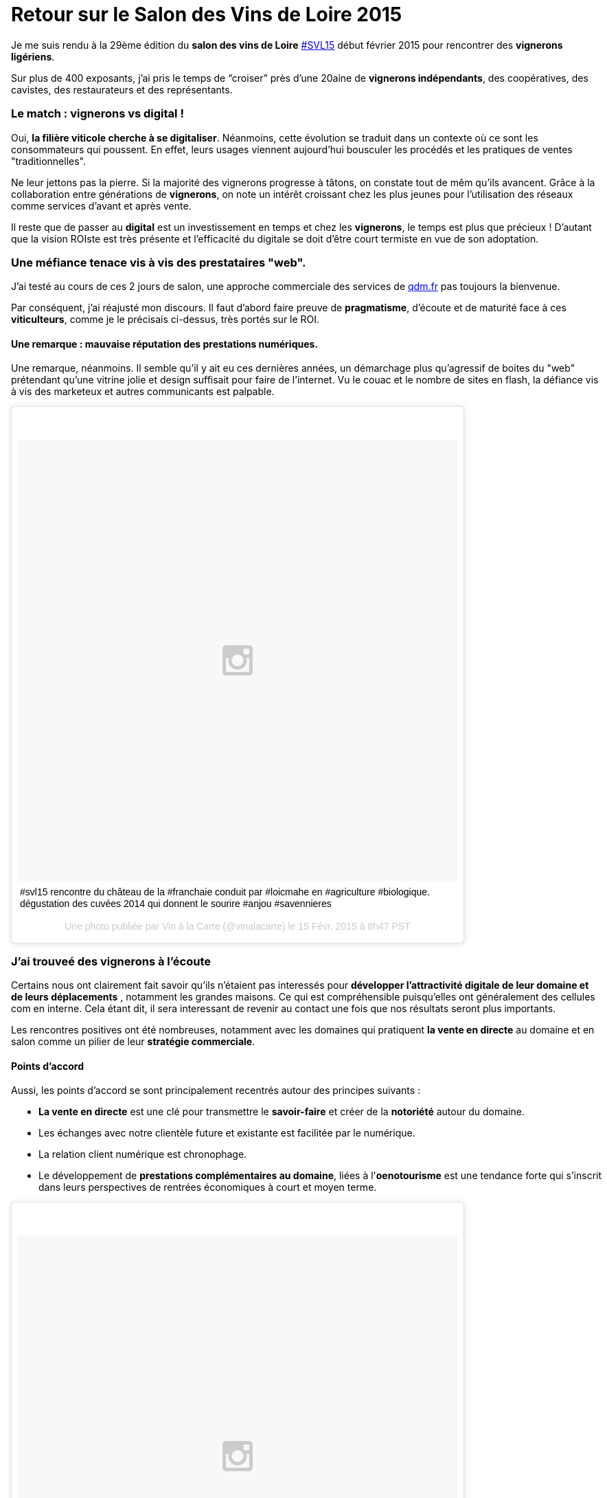 = Retour sur le Salon des Vins de Loire 2015
:hp-image: http://upload.wikimedia.org/wikipedia/commons/7/79/Vignobles_val_de_loire.png
:hp-tags: svl15, vin, valdeloire, vigneron, cuvée2014, La levée de la Loire,


Je me suis rendu à la 29ème édition du **salon des vins de Loire** https://tagboard.com/SVL15/search[#SVL15] début février 2015 pour rencontrer des **vignerons ligériens**.

Sur plus de 400 exposants, j’ai pris le temps de “croiser” près d’une 20aine de **vignerons indépendants**, des coopératives, des cavistes, des restaurateurs et des représentants.

=== Le match : vignerons vs digital !
Oui, **la filière viticole cherche à se digitaliser**. Néanmoins, cette évolution se traduit dans un contexte où ce sont les consommateurs qui poussent. En effet, leurs usages viennent aujourd'hui bousculer les procédés et les pratiques de ventes "traditionnelles".

Ne leur jettons pas la pierre. Si la majorité des vignerons progresse à tâtons, on constate tout de mêm qu'ils avancent. Grâce à la collaboration entre générations de **vignerons**, on note un intérêt croissant chez les plus jeunes pour l'utilisation des réseaux comme services d'avant et après vente.

Il reste que de passer au **digital** est un investissement en temps et chez les **vignerons**, le temps est plus que précieux ! D'autant que la vision ROIste est très présente et l'efficacité du digitale se doit d'être court termiste en vue de son adoptation.

=== Une méfiance tenace vis à vis des prestataires "web".
J’ai testé au cours de ces 2 jours de salon, une approche commerciale des services de http://qdm.fr[qdm.fr] pas toujours la bienvenue.

Par conséquent, j'ai réajusté mon discours. Il faut d'abord faire preuve de **pragmatisme**, d'écoute et de maturité face à ces **viticulteurs**, comme je le précisais ci-dessus, très portés sur le ROI.

==== Une remarque : mauvaise réputation des prestations numériques.

Une remarque, néanmoins. Il semble qu'il y ait eu ces dernières années, un démarchage plus qu'agressif de boites du "web" prétendant qu'une vitrine jolie et design suffisait pour faire de l'internet. Vu le couac et le nombre de sites en flash, la défiance vis à vis des marketeux et autres communicants est palpable.

++++
<blockquote class="instagram-media" data-instgrm-captioned data-instgrm-version="4" style=" background:#FFF; border:0; border-radius:3px; box-shadow:0 0 1px 0 rgba(0,0,0,0.5),0 1px 10px 0 rgba(0,0,0,0.15); margin: 1px; max-width:658px; padding:0; width:99.375%; width:-webkit-calc(100% - 2px); width:calc(100% - 2px);"><div style="padding:8px;"> <div style=" background:#F8F8F8; line-height:0; margin-top:40px; padding:50% 0; text-align:center; width:100%;"> <div style=" background:url(data:image/png;base64,iVBORw0KGgoAAAANSUhEUgAAACwAAAAsCAMAAAApWqozAAAAGFBMVEUiIiI9PT0eHh4gIB4hIBkcHBwcHBwcHBydr+JQAAAACHRSTlMABA4YHyQsM5jtaMwAAADfSURBVDjL7ZVBEgMhCAQBAf//42xcNbpAqakcM0ftUmFAAIBE81IqBJdS3lS6zs3bIpB9WED3YYXFPmHRfT8sgyrCP1x8uEUxLMzNWElFOYCV6mHWWwMzdPEKHlhLw7NWJqkHc4uIZphavDzA2JPzUDsBZziNae2S6owH8xPmX8G7zzgKEOPUoYHvGz1TBCxMkd3kwNVbU0gKHkx+iZILf77IofhrY1nYFnB/lQPb79drWOyJVa/DAvg9B/rLB4cC+Nqgdz/TvBbBnr6GBReqn/nRmDgaQEej7WhonozjF+Y2I/fZou/qAAAAAElFTkSuQmCC); display:block; height:44px; margin:0 auto -44px; position:relative; top:-22px; width:44px;"></div></div> <p style=" margin:8px 0 0 0; padding:0 4px;"> <a href="https://instagram.com/p/zIQohbpyKk/" style=" color:#000; font-family:Arial,sans-serif; font-size:14px; font-style:normal; font-weight:normal; line-height:17px; text-decoration:none; word-wrap:break-word;" target="_top">#svl15 rencontre du château de la #franchaie conduit par #loicmahe en #agriculture #biologique. dégustation des cuvées 2014 qui donnent le sourire #anjou #savennieres</a></p> <p style=" color:#c9c8cd; font-family:Arial,sans-serif; font-size:14px; line-height:17px; margin-bottom:0; margin-top:8px; overflow:hidden; padding:8px 0 7px; text-align:center; text-overflow:ellipsis; white-space:nowrap;">Une photo publiée par Vin à la Carte (@vinalacarte) le <time style=" font-family:Arial,sans-serif; font-size:14px; line-height:17px;" datetime="2015-02-15T16:47:23+00:00">15 Févr. 2015 à 8h47 PST</time></p></div></blockquote>
<script async defer src="//platform.instagram.com/en_US/embeds.js"></script>
++++

=== J'ai trouveé des vignerons à l'écoute
Certains nous ont clairement fait savoir qu'ils n'étaient pas interessés pour **développer l'attractivité digitale de leur domaine et de leurs déplacements** , notamment les grandes maisons. Ce qui est compréhensible puisqu'elles ont généralement des cellules com en interne. Cela étant dit, il sera interessant de revenir au contact une fois que nos résultats seront plus importants.

Les rencontres positives ont été nombreuses, notamment avec les domaines qui pratiquent **la vente en directe** au domaine et en salon comme un pilier de leur **stratégie commerciale**.

==== Points d'accord
Aussi, les points d'accord se sont principalement recentrés autour des principes suivants :

* **La vente en directe** est une clé pour transmettre le **savoir-faire** et créer de la **notoriété** autour du domaine.
* Les échanges avec notre clientèle future et existante est facilitée par le numérique.
* La relation client numérique est chronophage.
* Le développement de **prestations complémentaires au domaine**, liées à l'**oenotourisme** est une tendance forte qui s'inscrit dans leurs perspectives de rentrées économiques à court et moyen terme.

++++
<blockquote class="instagram-media" data-instgrm-captioned data-instgrm-version="4" style=" background:#FFF; border:0; border-radius:3px; box-shadow:0 0 1px 0 rgba(0,0,0,0.5),0 1px 10px 0 rgba(0,0,0,0.15); margin: 1px; max-width:658px; padding:0; width:99.375%; width:-webkit-calc(100% - 2px); width:calc(100% - 2px);"><div style="padding:8px;"> <div style=" background:#F8F8F8; line-height:0; margin-top:40px; padding:50% 0; text-align:center; width:100%;"> <div style=" background:url(data:image/png;base64,iVBORw0KGgoAAAANSUhEUgAAACwAAAAsCAMAAAApWqozAAAAGFBMVEUiIiI9PT0eHh4gIB4hIBkcHBwcHBwcHBydr+JQAAAACHRSTlMABA4YHyQsM5jtaMwAAADfSURBVDjL7ZVBEgMhCAQBAf//42xcNbpAqakcM0ftUmFAAIBE81IqBJdS3lS6zs3bIpB9WED3YYXFPmHRfT8sgyrCP1x8uEUxLMzNWElFOYCV6mHWWwMzdPEKHlhLw7NWJqkHc4uIZphavDzA2JPzUDsBZziNae2S6owH8xPmX8G7zzgKEOPUoYHvGz1TBCxMkd3kwNVbU0gKHkx+iZILf77IofhrY1nYFnB/lQPb79drWOyJVa/DAvg9B/rLB4cC+Nqgdz/TvBbBnr6GBReqn/nRmDgaQEej7WhonozjF+Y2I/fZou/qAAAAAElFTkSuQmCC); display:block; height:44px; margin:0 auto -44px; position:relative; top:-22px; width:44px;"></div></div> <p style=" margin:8px 0 0 0; padding:0 4px;"> <a href="https://instagram.com/p/zIXSZYpyJD/" style=" color:#000; font-family:Arial,sans-serif; font-size:14px; font-style:normal; font-weight:normal; line-height:17px; text-decoration:none; word-wrap:break-word;" target="_top">Le sourire du Vigneron Fabrice Baron #fabricebaron #saumur après la présentation de ses 2014 #domainedesgarennes ! Après 3 années difficiles le 2014 est vraiment une belle année dans le saumurois. #domainedesgarennes #saumurblanc #saumurouge #cremantdeloire #svl15 #valdeloire</a></p> <p style=" color:#c9c8cd; font-family:Arial,sans-serif; font-size:14px; line-height:17px; margin-bottom:0; margin-top:8px; overflow:hidden; padding:8px 0 7px; text-align:center; text-overflow:ellipsis; white-space:nowrap;">Une photo publiée par Vin à la Carte (@vinalacarte) le <time style=" font-family:Arial,sans-serif; font-size:14px; line-height:17px;" datetime="2015-02-15T17:45:32+00:00">15 Févr. 2015 à 9h45 PST</time></p></div></blockquote>
<script async defer src="//platform.instagram.com/en_US/embeds.js"></script>
++++
Retrouvez le vigneron Fabrice Baron sur la https://www.facebook.com/domaine.desgarennes?fref=ts[Page Facebook] de son Domaine "Domaine des Garennes".

Merci à **Morgane** pour sa participation à notre venue au #SVL15.